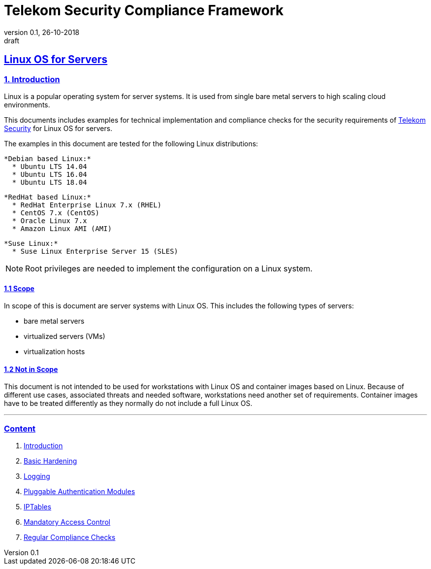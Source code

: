 = Telekom Security Compliance Framework
:author_name: Markus Schumburg (Telekom Security)
:author_email: security.automation@telekom.de
:revnumber: 0.1
:revdate: 26-10-2018
:revremark: draft
:imagesdir: ./images
ifdef::env-github[]
:imagesdir: ./images
:tip-caption: :bulb:
:note-caption: :information_source:
:important-caption: :heavy_exclamation_mark:
:caution-caption: :fire:
:warning-caption: :warning:
endif::[]

:sectlinks:

== Linux OS for Servers
===	1. Introduction
Linux is a popular operating system for server systems. It is used from single
bare metal servers to high scaling cloud environments.

This documents includes examples for technical implementation and compliance
checks for the security requirements of https://security.telekom.com/[Telekom Security]
for Linux OS for servers.

The examples in this document are tested for the following Linux distributions:

  *Debian based Linux:*
    * Ubuntu LTS 14.04
    * Ubuntu LTS 16.04
    * Ubuntu LTS 18.04

  *RedHat based Linux:*
    * RedHat Enterprise Linux 7.x (RHEL)
    * CentOS 7.x (CentOS)
    * Oracle Linux 7.x
    * Amazon Linux AMI (AMI)

  *Suse Linux:*
    * Suse Linux Enterprise Server 15 (SLES)

NOTE: Root privileges are needed to implement the configuration on a Linux system.

==== 1.1 Scope
In scope of this is document are server systems with Linux OS. This includes
the following types of servers:

* bare metal servers
* virtualized servers (VMs)
* virtualization hosts

==== 1.2 Not in Scope
This document is not intended to be used for workstations with Linux OS and
container images based on Linux. Because of different use cases, associated
threats and needed software, workstations need another set of requirements.
Container images have to be treated differently as they normally do not include
a full Linux OS.

---
=== Content

   1. link:https://github.com/telekomsecurity/TelekomSecurity.Compliance.Framework/blob/master/Linux%20OS%20for%20Servers%20(3.65)/linux.(01)introduction.adoc#1-introduction[Introduction]
   2. link:https://github.com/telekomsecurity/TelekomSecurity.Compliance.Framework/blob/master/Linux%20OS%20for%20Servers%20(3.65)/linux.(02)basic-hardening.adoc[Basic Hardening]
   3. link:https://github.com/telekomsecurity/TelekomSecurity.Compliance.Framework/blob/master/Linux%20OS%20for%20Servers%20(3.65)/linux.(03)Logging.adoc[Logging]
   4. link:https://github.com/telekomsecurity/TelekomSecurity.Compliance.Framework/blob/master/Linux%20OS%20for%20Servers%20(3.65)/linux.(04)pam.adoc[Pluggable Authentication Modules]
   5. link:https://github.com/telekomsecurity/TelekomSecurity.Compliance.Framework/blob/master/Linux%20OS%20for%20Servers%20(3.65)/linux.(05)iptables.adoc[IPTables]
   6. link:https://github.com/telekomsecurity/TelekomSecurity.Compliance.Framework/blob/master/Linux%20OS%20for%20Servers%20(3.65)/linux.(06)mac.adoc[Mandatory Access Control]
   7. link:https://github.com/telekomsecurity/TelekomSecurity.Compliance.Framework/blob/master/Linux%20OS%20for%20Servers%20(3.65)/linux.(07)compliance-checks.adoc[Regular Compliance Checks]

